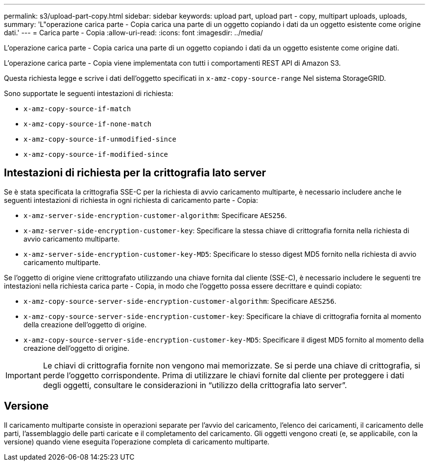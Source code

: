 ---
permalink: s3/upload-part-copy.html 
sidebar: sidebar 
keywords: upload part, upload part - copy, multipart uploads, uploads, 
summary: 'L"operazione carica parte - Copia carica una parte di un oggetto copiando i dati da un oggetto esistente come origine dati.' 
---
= Carica parte - Copia
:allow-uri-read: 
:icons: font
:imagesdir: ../media/


[role="lead"]
L'operazione carica parte - Copia carica una parte di un oggetto copiando i dati da un oggetto esistente come origine dati.

L'operazione carica parte - Copia viene implementata con tutti i comportamenti REST API di Amazon S3.

Questa richiesta legge e scrive i dati dell'oggetto specificati in `x-amz-copy-source-range` Nel sistema StorageGRID.

Sono supportate le seguenti intestazioni di richiesta:

* `x-amz-copy-source-if-match`
* `x-amz-copy-source-if-none-match`
* `x-amz-copy-source-if-unmodified-since`
* `x-amz-copy-source-if-modified-since`




== Intestazioni di richiesta per la crittografia lato server

Se è stata specificata la crittografia SSE-C per la richiesta di avvio caricamento multiparte, è necessario includere anche le seguenti intestazioni di richiesta in ogni richiesta di caricamento parte - Copia:

* `x-amz-server-side-encryption-customer-algorithm`: Specificare `AES256`.
* `x-amz-server-side-encryption-customer-key`: Specificare la stessa chiave di crittografia fornita nella richiesta di avvio caricamento multiparte.
* `x-amz-server-side-encryption-customer-key-MD5`: Specificare lo stesso digest MD5 fornito nella richiesta di avvio caricamento multiparte.


Se l'oggetto di origine viene crittografato utilizzando una chiave fornita dal cliente (SSE-C), è necessario includere le seguenti tre intestazioni nella richiesta carica parte - Copia, in modo che l'oggetto possa essere decrittare e quindi copiato:

* `x-amz-copy-source​-server-side​-encryption​-customer-algorithm`: Specificare `AES256`.
* `x-amz-copy-source​-server-side-encryption-customer-key`: Specificare la chiave di crittografia fornita al momento della creazione dell'oggetto di origine.
* `x-amz-copy-source​-server-side-encryption-customer-key-MD5`: Specificare il digest MD5 fornito al momento della creazione dell'oggetto di origine.



IMPORTANT: Le chiavi di crittografia fornite non vengono mai memorizzate. Se si perde una chiave di crittografia, si perde l'oggetto corrispondente. Prima di utilizzare le chiavi fornite dal cliente per proteggere i dati degli oggetti, consultare le considerazioni in "`utilizzo della crittografia lato server`".



== Versione

Il caricamento multiparte consiste in operazioni separate per l'avvio del caricamento, l'elenco dei caricamenti, il caricamento delle parti, l'assemblaggio delle parti caricate e il completamento del caricamento. Gli oggetti vengono creati (e, se applicabile, con la versione) quando viene eseguita l'operazione completa di caricamento multiparte.
